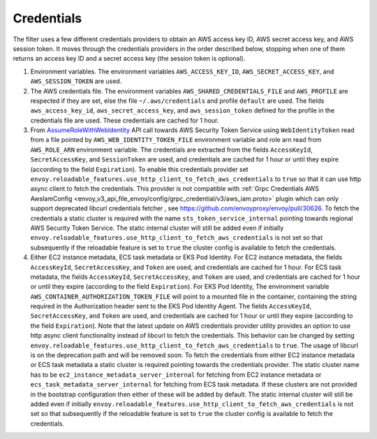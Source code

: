 Credentials
-----------

The filter uses a few different credentials providers to obtain an AWS access key ID, AWS secret access key, and AWS session token.
It moves through the credentials providers in the order described below, stopping when one of them returns an access key ID and a
secret access key (the session token is optional).

1. Environment variables. The environment variables ``AWS_ACCESS_KEY_ID``, ``AWS_SECRET_ACCESS_KEY``, and ``AWS_SESSION_TOKEN`` are used.

2. The AWS credentials file. The environment variables ``AWS_SHARED_CREDENTIALS_FILE`` and ``AWS_PROFILE`` are respected if they are set, else
   the file ``~/.aws/credentials`` and profile ``default`` are used. The fields ``aws_access_key_id``, ``aws_secret_access_key``, and
   ``aws_session_token`` defined for the profile in the credentials file are used. These credentials are cached for 1 hour.

3. From `AssumeRoleWithWebIdentity <https://docs.aws.amazon.com/STS/latest/APIReference/API_AssumeRoleWithWebIdentity.html>`_ API call
   towards AWS Security Token Service using ``WebIdentityToken`` read from a file pointed by ``AWS_WEB_IDENTITY_TOKEN_FILE`` environment
   variable and role arn read from ``AWS_ROLE_ARN`` environment variable. The credentials are extracted from the fields ``AccessKeyId``,
   ``SecretAccessKey``, and ``SessionToken`` are used, and credentials are cached for 1 hour or until they expire (according to the field
   ``Expiration``). To enable this credentials provider set ``envoy.reloadable_features.use_http_client_to_fetch_aws_credentials`` to ``true``
   so that it can use http async client to fetch the credentials. This provider is not compatible with :ref:`Grpc Credentials AWS AwsIamConfig
   <envoy_v3_api_file_envoy/config/grpc_credential/v3/aws_iam.proto>` plugin which can only support deprecated libcurl credentials fetcher
   , see https://github.com/envoyproxy/envoy/pull/30626. To fetch the credentials a static cluster is required with the name
   ``sts_token_service_internal`` pointing towards regional AWS Security Token Service. The static internal cluster will still be added even
   if initially ``envoy.reloadable_features.use_http_client_to_fetch_aws_credentials`` is not set so that subsequently if the reloadable feature
   is set to ``true`` the cluster config is available to fetch the credentials.

4. Either EC2 instance metadata, ECS task metadata or EKS Pod Identity.
   For EC2 instance metadata, the fields ``AccessKeyId``, ``SecretAccessKey``, and ``Token`` are used, and credentials are cached for 1 hour.
   For ECS task metadata, the fields ``AccessKeyId``, ``SecretAccessKey``, and ``Token`` are used, and credentials are cached for 1 hour or
   until they expire (according to the field ``Expiration``).
   For EKS Pod Identity, The environment variable ``AWS_CONTAINER_AUTHORIZATION_TOKEN_FILE`` will point to a mounted file in the container,
   containing the string required in the Authorization header sent to the EKS Pod Identity Agent. The fields ``AccessKeyId``, ``SecretAccessKey``,
   and ``Token`` are used, and credentials are cached for 1 hour or until they expire (according to the field ``Expiration``).
   Note that the latest update on AWS credentials provider utility provides an option to use http async client functionality instead of libcurl
   to fetch the credentials. This behavior can be changed by setting ``envoy.reloadable_features.use_http_client_to_fetch_aws_credentials`` to ``true``.
   The usage of libcurl is on the deprecation path and will be removed soon. To fetch the credentials from either EC2 instance
   metadata or ECS task metadata a static cluster is required pointing towards the credentials provider. The static cluster name has to be
   ``ec2_instance_metadata_server_internal`` for fetching from EC2 instance metadata or ``ecs_task_metadata_server_internal`` for fetching
   from ECS task metadata. If these clusters are not provided in the bootstrap configuration then either of these will be added by default.
   The static internal cluster will still be added even if initially ``envoy.reloadable_features.use_http_client_to_fetch_aws_credentials`` is
   not set so that subsequently if the reloadable feature is set to ``true`` the cluster config is available to fetch the credentials.

